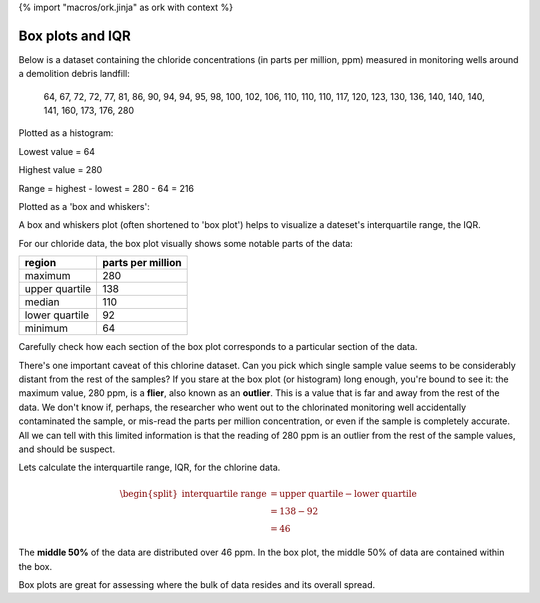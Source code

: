 {% import "macros/ork.jinja" as ork with context %}

Box plots and IQR
**************************************************

Below is a dataset containing the chloride concentrations (in parts per million, ppm) measured in monitoring wells around a demolition debris landfill: 

	64, 67, 72, 72, 77, 81, 86, 90, 94, 94, 95, 98, 100, 102, 106, 110, 110, 110, 117, 120, 123, 130, 136, 140, 140, 140, 141, 160, 173, 176, 280

Plotted as a histogram: 

|chloride-hist|

.. |chloride-hist| image:: code/s02l04-img-chloride-hist.png

Lowest value = 64

Highest value = 280

Range = highest - lowest = 280 - 64 = 216

Plotted as a 'box and whiskers':

|chloride-box|

.. |chloride-box| image:: code/s02l04-img-chloride-box.png


A box and whiskers plot (often shortened to 'box plot') helps to visualize a dateset's interquartile range, the IQR. 

For our chloride data, the box plot visually shows some notable parts of the data:

================	==================
region	        	parts per million
================	==================
maximum				280
upper quartile 		138
median 				110
lower quartile 		92
minimum    			64
================	==================

Carefully check how each section of the box plot corresponds to a particular section of the data.

There's one important caveat of this chlorine dataset. Can you pick which single sample value seems to be considerably distant from the rest of the samples? If you stare at the box plot (or histogram) long enough, you're bound to see it: the maximum value, 280 ppm, is a **flier**, also known as an **outlier**. This is a value that is far and away from the rest of the data. We don't know if, perhaps, the researcher who went out to the chlorinated monitoring well accidentally contaminated the sample, or mis-read the parts per million concentration, or even if the sample is completely accurate. All we can tell with this limited information is that the reading of 280 ppm is an outlier from the rest of the sample values, and should be suspect.

Lets calculate the interquartile range, IQR, for the chlorine data.

.. math::

	\begin{split}
	\text{interquartile range} &= \text{upper quartile} - \text{lower quartile}\\
	&= 138 - 92\\
	&= 46
	\end{split}

The **middle 50%** of the data are distributed over 46 ppm. In the box plot, the middle 50% of data are contained within the box.

Box plots are great for assessing where the bulk of data resides and its overall spread.


